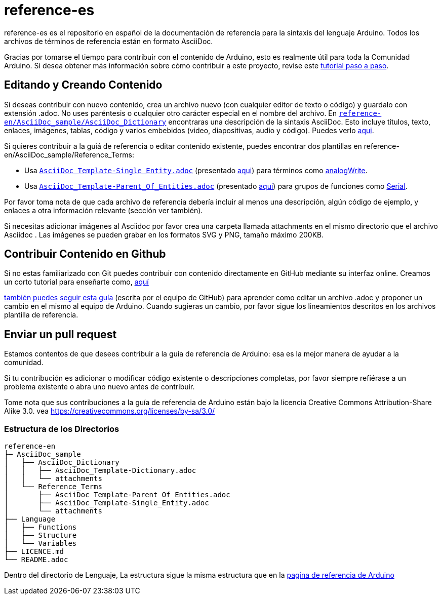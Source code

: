 = reference-es

reference-es es el repositorio en español de la documentación de referencia para la sintaxis del lenguaje Arduino. Todos los archivos de términos de referencia están en formato AsciiDoc.

Gracias por tomarse el tiempo para contribuir con el contenido de Arduino, esto es realmente útil para toda la Comunidad Arduino. Si desea obtener más información sobre cómo contribuir a este proyecto, revise este https://create.arduino.cc/projecthub/Arduino_Genuino/contribute-to-the-arduino-reference-af7c37[tutorial paso a paso].

== Editando y Creando Contenido

Si deseas contribuir con nuevo contenido, crea un archivo nuevo (con cualquier editor de texto o código) y guardalo con extensión .adoc. No uses paréntesis o cualquier otro carácter especial en el nombre del archivo.  
En https://raw.githubusercontent.com/arduino/reference-en/master/AsciiDoc_sample/AsciiDoc_Dictionary/AsciiDoc_Template-Dictionary.adoc[`reference-en/AsciiDoc_sample/AsciiDoc_Dictionary`] encontraras una descripción de la sintaxis AsciiDoc. Esto incluye títulos, texto, enlaces, imágenes, tablas, código y varios embebidos (video, diapositivas, audio y código). Puedes verlo https://https://www.arduino.cc/reference/en/asciidoc_sample/asciidoc_dictionary/asciidoc_template-dictionary/[aqui].

Si quieres contribuir a la guiá de referencia o editar contenido existente, puedes encontrar dos plantillas en reference-en/AsciiDoc_sample/Reference_Terms:

* Usa https://raw.githubusercontent.com/arduino/reference-en/master/AsciiDoc_sample/Reference_Terms/AsciiDoc_Template-Single_Entity.adoc[`AsciiDoc_Template-Single_Entity.adoc`] (presentado https://https://www.arduino.cc/reference/en/asciidoc_sample/reference_terms/asciidoc_template-single_entity/[aqui]) para términos como link:http://arduino.cc/en/Reference/AnalogWrite[analogWrite].
* Usa https://raw.githubusercontent.com/arduino/reference-en/master/AsciiDoc_sample/Reference_Terms/AsciiDoc_Template-Parent_Of_Entities.adoc[`AsciiDoc_Template-Parent_Of_Entities.adoc`] (presentado https://https://www.arduino.cc/reference/en/asciidoc_sample/reference_terms/asciidoc_template-parent_of_entities/[aqui]) para grupos de funciones como link:http://arduino.cc/en/Reference/Serial[Serial].

Por favor toma nota de que cada archivo de referencia debería incluir al menos una descripción, algún código de ejemplo, y enlaces a otra información relevante (sección ver también).

Si necesitas adicionar imágenes al Asciidoc por favor crea una carpeta llamada attachments en el mismo directorio que el archivo Asciidoc . Las imágenes se pueden grabar en los formatos SVG y PNG, tamaño máximo 200KB.

== Contribuir Contenido en Github

Si no estas familiarizado con Git puedes contribuir con contenido directamente en GitHub mediante su interfaz online. Creamos un corto tutorial para enseñarte como, https://create.arduino.cc/projecthub/Arduino_Genuino/contribute-to-the-arduino-reference-af7c37[aquí]

link:https://help.github.com/articles/editing-files-in-another-user-s-repository/[también puedes seguir esta guía] (escrita por el equipo de GitHub) para aprender como editar un archivo .adoc y proponer un cambio en el mismo al equipo de Arduino.  
Cuando sugieras un cambio, por favor sigue los lineamientos descritos en los archivos plantilla de referencia.


== Enviar un pull request

Estamos contentos de que desees contribuir a la guía de referencia de Arduino: esa es la mejor manera de ayudar a la comunidad.

Si tu contribución es adicionar o modificar código existente o descripciones completas, por favor siempre refiérase a un problema existente o abra uno nuevo antes de contribuir. 

Tome nota que sus contribuciones a la guía de referencia de Arduino están bajo la licencia Creative Commons Attribution-Share Alike 3.0. vea https://creativecommons.org/licenses/by-sa/3.0/


=== Estructura de los Directorios

[source]
----
reference-en
├─ AsciiDoc_sample
│   ├── AsciiDoc_Dictionary
│   │   ├── AsciiDoc_Template-Dictionary.adoc
│   │   └── attachments
│   └── Reference_Terms
│       ├── AsciiDoc_Template-Parent_Of_Entities.adoc
│       ├── AsciiDoc_Template-Single_Entity.adoc
│       └── attachments
├── Language
│   ├── Functions
│   ├── Structure
│   └── Variables
├── LICENCE.md
└── README.adoc

----

Dentro del directorio de Lenguaje, La estructura sigue la misma estructura que en la  link:https://www.arduino.cc/reference/en[pagina de referencia de Arduino]

